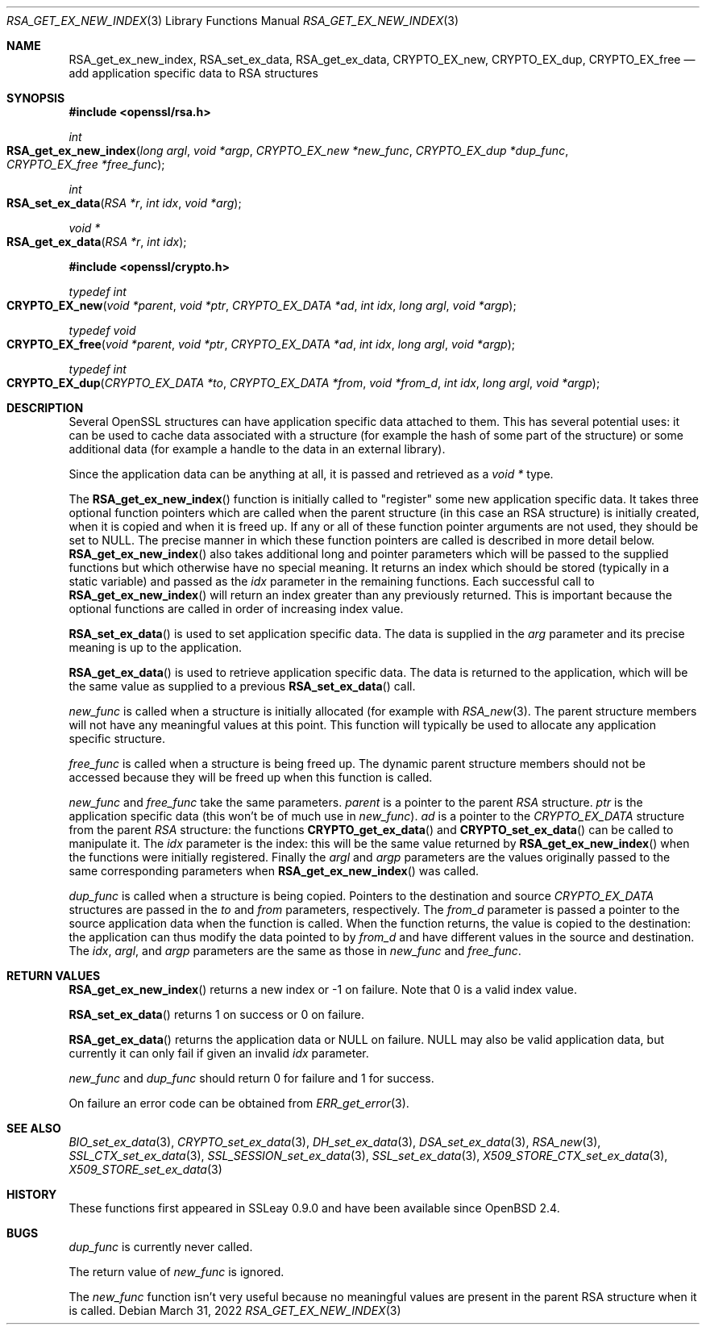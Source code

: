 .\"	$OpenBSD: RSA_get_ex_new_index.3,v 1.11 2022/03/31 17:27:17 naddy Exp $
.\"	OpenSSL 35cb565a Nov 19 15:49:30 2015 -0500
.\"
.\" This file was written by Ulf Moeller <ulf@openssl.org> and
.\" Dr. Stephen Henson <steve@openssl.org>.
.\" Copyright (c) 2000, 2006 The OpenSSL Project.  All rights reserved.
.\"
.\" Redistribution and use in source and binary forms, with or without
.\" modification, are permitted provided that the following conditions
.\" are met:
.\"
.\" 1. Redistributions of source code must retain the above copyright
.\"    notice, this list of conditions and the following disclaimer.
.\"
.\" 2. Redistributions in binary form must reproduce the above copyright
.\"    notice, this list of conditions and the following disclaimer in
.\"    the documentation and/or other materials provided with the
.\"    distribution.
.\"
.\" 3. All advertising materials mentioning features or use of this
.\"    software must display the following acknowledgment:
.\"    "This product includes software developed by the OpenSSL Project
.\"    for use in the OpenSSL Toolkit. (http://www.openssl.org/)"
.\"
.\" 4. The names "OpenSSL Toolkit" and "OpenSSL Project" must not be used to
.\"    endorse or promote products derived from this software without
.\"    prior written permission. For written permission, please contact
.\"    openssl-core@openssl.org.
.\"
.\" 5. Products derived from this software may not be called "OpenSSL"
.\"    nor may "OpenSSL" appear in their names without prior written
.\"    permission of the OpenSSL Project.
.\"
.\" 6. Redistributions of any form whatsoever must retain the following
.\"    acknowledgment:
.\"    "This product includes software developed by the OpenSSL Project
.\"    for use in the OpenSSL Toolkit (http://www.openssl.org/)"
.\"
.\" THIS SOFTWARE IS PROVIDED BY THE OpenSSL PROJECT ``AS IS'' AND ANY
.\" EXPRESSED OR IMPLIED WARRANTIES, INCLUDING, BUT NOT LIMITED TO, THE
.\" IMPLIED WARRANTIES OF MERCHANTABILITY AND FITNESS FOR A PARTICULAR
.\" PURPOSE ARE DISCLAIMED.  IN NO EVENT SHALL THE OpenSSL PROJECT OR
.\" ITS CONTRIBUTORS BE LIABLE FOR ANY DIRECT, INDIRECT, INCIDENTAL,
.\" SPECIAL, EXEMPLARY, OR CONSEQUENTIAL DAMAGES (INCLUDING, BUT
.\" NOT LIMITED TO, PROCUREMENT OF SUBSTITUTE GOODS OR SERVICES;
.\" LOSS OF USE, DATA, OR PROFITS; OR BUSINESS INTERRUPTION)
.\" HOWEVER CAUSED AND ON ANY THEORY OF LIABILITY, WHETHER IN CONTRACT,
.\" STRICT LIABILITY, OR TORT (INCLUDING NEGLIGENCE OR OTHERWISE)
.\" ARISING IN ANY WAY OUT OF THE USE OF THIS SOFTWARE, EVEN IF ADVISED
.\" OF THE POSSIBILITY OF SUCH DAMAGE.
.\"
.Dd $Mdocdate: March 31 2022 $
.Dt RSA_GET_EX_NEW_INDEX 3
.Os
.Sh NAME
.Nm RSA_get_ex_new_index ,
.Nm RSA_set_ex_data ,
.Nm RSA_get_ex_data ,
.Nm CRYPTO_EX_new ,
.Nm CRYPTO_EX_dup ,
.Nm CRYPTO_EX_free
.Nd add application specific data to RSA structures
.Sh SYNOPSIS
.In openssl/rsa.h
.Ft int
.Fo RSA_get_ex_new_index
.Fa "long argl"
.Fa "void *argp"
.Fa "CRYPTO_EX_new *new_func"
.Fa "CRYPTO_EX_dup *dup_func"
.Fa "CRYPTO_EX_free *free_func"
.Fc
.Ft int
.Fo RSA_set_ex_data
.Fa "RSA *r"
.Fa "int idx"
.Fa "void *arg"
.Fc
.Ft void *
.Fo RSA_get_ex_data
.Fa "RSA *r"
.Fa "int idx"
.Fc
.In openssl/crypto.h
.Ft typedef int
.Fo CRYPTO_EX_new
.Fa "void *parent"
.Fa "void *ptr"
.Fa "CRYPTO_EX_DATA *ad"
.Fa "int idx"
.Fa "long argl"
.Fa "void *argp"
.Fc
.Ft typedef void
.Fo CRYPTO_EX_free
.Fa "void *parent"
.Fa "void *ptr"
.Fa "CRYPTO_EX_DATA *ad"
.Fa "int idx"
.Fa "long argl"
.Fa "void *argp"
.Fc
.Ft typedef int
.Fo CRYPTO_EX_dup
.Fa "CRYPTO_EX_DATA *to"
.Fa "CRYPTO_EX_DATA *from"
.Fa "void *from_d"
.Fa "int idx"
.Fa "long argl"
.Fa "void *argp"
.Fc
.Sh DESCRIPTION
Several OpenSSL structures can have application specific data attached
to them.
This has several potential uses: it can be used to cache data associated
with a structure (for example the hash of some part of the structure) or
some additional data (for example a handle to the data in an external
library).
.Pp
Since the application data can be anything at all, it is passed and
retrieved as a
.Vt void *
type.
.Pp
The
.Fn RSA_get_ex_new_index
function is initially called to "register" some new application specific
data.
It takes three optional function pointers which are called when the
parent structure (in this case an RSA structure) is initially created,
when it is copied and when it is freed up.
If any or all of these function pointer arguments are not used, they
should be set to
.Dv NULL .
The precise manner in which these function pointers are called is
described in more detail below.
.Fn RSA_get_ex_new_index
also takes additional long and pointer parameters which will be passed
to the supplied functions but which otherwise have no special meaning.
It returns an index which should be stored (typically in a static
variable) and passed as the
.Fa idx
parameter in the remaining functions.
Each successful call to
.Fn RSA_get_ex_new_index
will return an index greater than any previously returned.
This is
important because the optional functions are called in order of
increasing index value.
.Pp
.Fn RSA_set_ex_data
is used to set application specific data.
The data is supplied in the
.Fa arg
parameter and its precise meaning is up to the application.
.Pp
.Fn RSA_get_ex_data
is used to retrieve application specific data.
The data is returned to the application, which will be the same value as
supplied to a previous
.Fn RSA_set_ex_data
call.
.Pp
.Fa new_func
is called when a structure is initially allocated (for example with
.Xr RSA_new 3 .
The parent structure members will not have any meaningful values at this
point.
This function will typically be used to allocate any application
specific structure.
.Pp
.Fa free_func
is called when a structure is being freed up.
The dynamic parent structure members should not be accessed because they
will be freed up when this function is called.
.Pp
.Fa new_func
and
.Fa free_func
take the same parameters.
.Fa parent
is a pointer to the parent
.Vt RSA
structure.
.Fa ptr
is the application specific data (this won't be of much use in
.Fa new_func ) .
.Fa ad
is a pointer to the
.Vt CRYPTO_EX_DATA
structure from the parent
.Vt RSA
structure: the functions
.Fn CRYPTO_get_ex_data
and
.Fn CRYPTO_set_ex_data
can be called to manipulate it.
The
.Fa idx
parameter is the index: this will be the same value returned by
.Fn RSA_get_ex_new_index
when the functions were initially registered.
Finally the
.Fa argl
and
.Fa argp
parameters are the values originally passed to the same corresponding
parameters when
.Fn RSA_get_ex_new_index
was called.
.Pp
.Fa dup_func
is called when a structure is being copied.
Pointers to the destination and source
.Vt CRYPTO_EX_DATA
structures are passed in the
.Fa to
and
.Fa from
parameters, respectively.
The
.Fa from_d
parameter is passed a pointer to the source application data when the
function is called.
When the function returns, the value is copied to the destination:
the application can thus modify the data pointed to by
.Fa from_d
and have different values in the source and destination.
The
.Fa idx ,
.Fa argl ,
and
.Fa argp
parameters are the same as those in
.Fa new_func
and
.Fa free_func .
.Sh RETURN VALUES
.Fn RSA_get_ex_new_index
returns a new index or -1 on failure.
Note that 0 is a valid index value.
.Pp
.Fn RSA_set_ex_data
returns 1 on success or 0 on failure.
.Pp
.Fn RSA_get_ex_data
returns the application data or
.Dv NULL
on failure.
.Dv NULL
may also be valid application data, but currently it can only fail if
given an invalid
.Fa idx
parameter.
.Pp
.Fa new_func
and
.Fa dup_func
should return 0 for failure and 1 for success.
.Pp
On failure an error code can be obtained from
.Xr ERR_get_error 3 .
.Sh SEE ALSO
.Xr BIO_set_ex_data 3 ,
.Xr CRYPTO_set_ex_data 3 ,
.Xr DH_set_ex_data 3 ,
.Xr DSA_set_ex_data 3 ,
.Xr RSA_new 3 ,
.Xr SSL_CTX_set_ex_data 3 ,
.Xr SSL_SESSION_set_ex_data 3 ,
.Xr SSL_set_ex_data 3 ,
.Xr X509_STORE_CTX_set_ex_data 3 ,
.Xr X509_STORE_set_ex_data 3
.Sh HISTORY
These functions first appeared in SSLeay 0.9.0
and have been available since
.Ox 2.4 .
.Sh BUGS
.Fa dup_func
is currently never called.
.Pp
The return value of
.Fa new_func
is ignored.
.Pp
The
.Fa new_func
function isn't very useful because no meaningful values are present in
the parent RSA structure when it is called.
